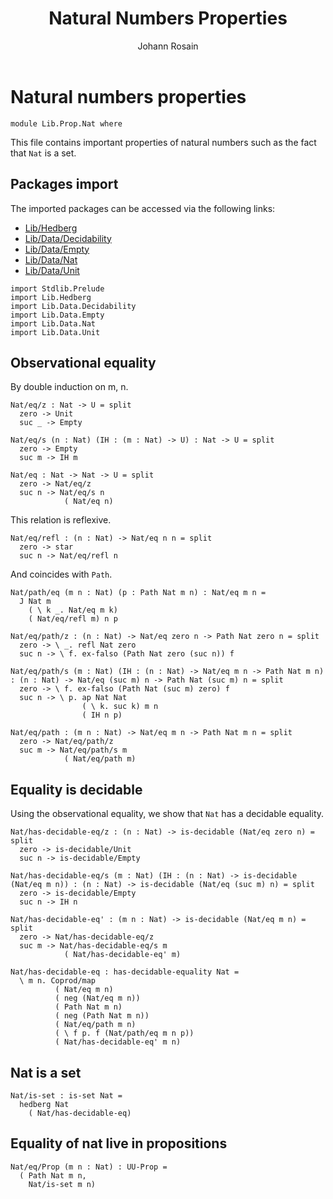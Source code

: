 #+TITLE: Natural Numbers Properties
#+NAME: Nat
#+AUTHOR: Johann Rosain

* Natural numbers properties

  #+begin_src ctt
  module Lib.Prop.Nat where
  #+end_src

This file contains important properties of natural numbers such as the fact that =Nat= is a set.

** Packages import

The imported packages can be accessed via the following links:
   - [[../Hedberg.org][Lib/Hedberg]]
   - [[../Data/Decidability.org][Lib/Data/Decidability]]
   - [[../Data/Empty.org][Lib/Data/Empty]]
   - [[../Data/Nat.org][Lib/Data/Nat]]
   - [[../Data/Unit.org][Lib/Data/Unit]]
   #+begin_src ctt
  import Stdlib.Prelude
  import Lib.Hedberg
  import Lib.Data.Decidability  
  import Lib.Data.Empty
  import Lib.Data.Nat
  import Lib.Data.Unit
   #+end_src

** Observational equality
By double induction on m, n.
#+begin_src ctt
  Nat/eq/z : Nat -> U = split
    zero -> Unit
    suc _ -> Empty

  Nat/eq/s (n : Nat) (IH : (m : Nat) -> U) : Nat -> U = split
    zero -> Empty
    suc m -> IH m

  Nat/eq : Nat -> Nat -> U = split
    zero -> Nat/eq/z
    suc n -> Nat/eq/s n
              ( Nat/eq n)
#+end_src
This relation is reflexive.
#+begin_src ctt
  Nat/eq/refl : (n : Nat) -> Nat/eq n n = split
    zero -> star
    suc n -> Nat/eq/refl n
#+end_src
And coincides with =Path=.
#+begin_src ctt
  Nat/path/eq (m n : Nat) (p : Path Nat m n) : Nat/eq m n =
    J Nat m
      ( \ k _. Nat/eq m k)
      ( Nat/eq/refl m) n p

  Nat/eq/path/z : (n : Nat) -> Nat/eq zero n -> Path Nat zero n = split
    zero -> \ _. refl Nat zero
    suc n -> \ f. ex-falso (Path Nat zero (suc n)) f

  Nat/eq/path/s (m : Nat) (IH : (n : Nat) -> Nat/eq m n -> Path Nat m n) : (n : Nat) -> Nat/eq (suc m) n -> Path Nat (suc m) n = split
    zero -> \ f. ex-falso (Path Nat (suc m) zero) f
    suc n -> \ p. ap Nat Nat
                  ( \ k. suc k) m n
                  ( IH n p)

  Nat/eq/path : (m n : Nat) -> Nat/eq m n -> Path Nat m n = split
    zero -> Nat/eq/path/z
    suc m -> Nat/eq/path/s m
              ( Nat/eq/path m)
#+end_src

** Equality is decidable
Using the observational equality, we show that =Nat= has a decidable equality.
   #+begin_src ctt
  Nat/has-decidable-eq/z : (n : Nat) -> is-decidable (Nat/eq zero n) = split
    zero -> is-decidable/Unit
    suc n -> is-decidable/Empty

  Nat/has-decidable-eq/s (m : Nat) (IH : (n : Nat) -> is-decidable (Nat/eq m n)) : (n : Nat) -> is-decidable (Nat/eq (suc m) n) = split
    zero -> is-decidable/Empty
    suc n -> IH n

  Nat/has-decidable-eq' : (m n : Nat) -> is-decidable (Nat/eq m n) = split
    zero -> Nat/has-decidable-eq/z
    suc m -> Nat/has-decidable-eq/s m
              ( Nat/has-decidable-eq' m)

  Nat/has-decidable-eq : has-decidable-equality Nat =
    \ m n. Coprod/map
            ( Nat/eq m n)
            ( neg (Nat/eq m n))
            ( Path Nat m n)
            ( neg (Path Nat m n))
            ( Nat/eq/path m n)
            ( \ f p. f (Nat/path/eq m n p))
            ( Nat/has-decidable-eq' m n)
   #+end_src

** Nat is a set

   #+begin_src ctt
  Nat/is-set : is-set Nat =
    hedberg Nat
      ( Nat/has-decidable-eq)
   #+end_src

** Equality of nat live in propositions

   #+begin_src ctt
  Nat/eq/Prop (m n : Nat) : UU-Prop =
    ( Path Nat m n,
      Nat/is-set m n)
   #+end_src

#+RESULTS:
: Typecheck has succeeded.

